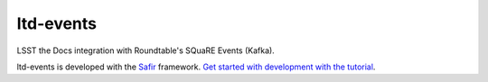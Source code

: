 ##########
ltd-events
##########

LSST the Docs integration with Roundtable's SQuaRE Events (Kafka).

ltd-events is developed with the `Safir <https://safir.lsst.io>`__ framework.
`Get started with development with the tutorial <https://safir.lsst.io/set-up-from-template.html>`__.
